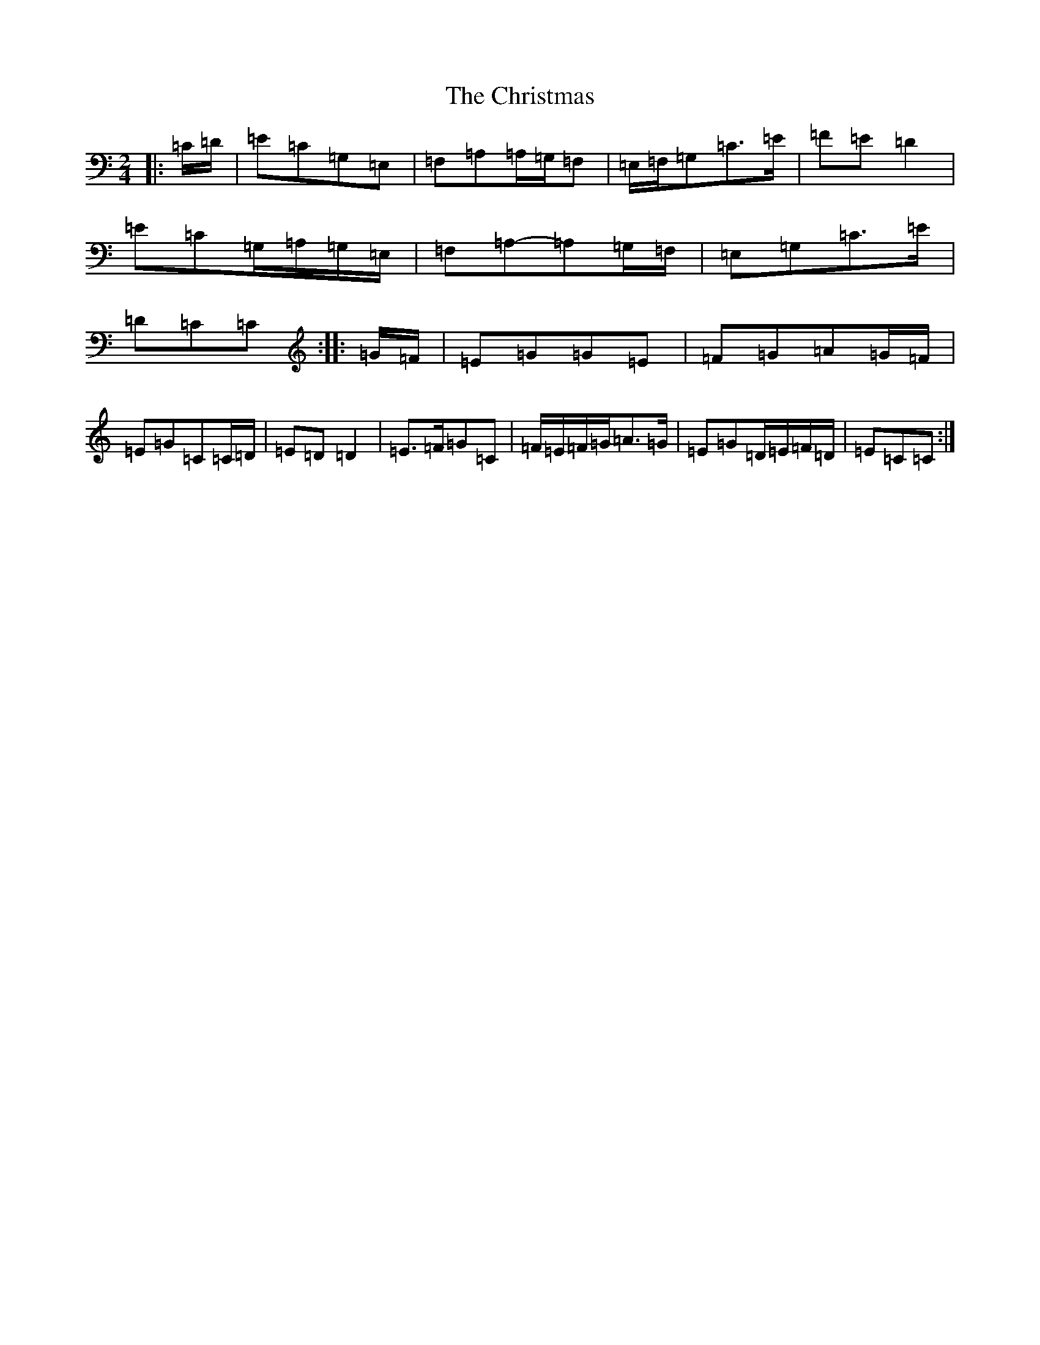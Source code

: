 X: 3681
T: Christmas, The
S: https://thesession.org/tunes/5460#setting17592
Z: G Major
R: polka
M:2/4
L:1/8
K: C Major
|:=C/2=D/2|=E=C=G,=E,|=F,=A,=A,/2=G,/2=F,|=E,/2=F,/2=G,=C>=E|=F=E=D2|=E=C=G,/2=A,/2=G,/2=E,/2|=F,=A,-=A,=G,/2=F,/2|=E,=G,=C>=E|=D=C=C:||:=G/2=F/2|=E=G=G=E|=F=G=A=G/2=F/2|=E=G=C=C/2=D/2|=E=D=D2|=E>=F=G=C|=F/2=E/2=F/2=G/2=A>=G|=E=G=D/2=E/2=F/2=D/2|=E=C=C:|